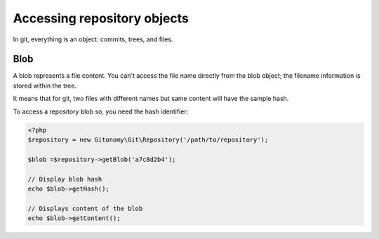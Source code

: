 Accessing repository objects
============================

In git, everything is an object: commits, trees, and files.

Blob
----

A blob represents a file content. You can't access the file name directly from
the blob object; the filename information is stored within the tree.

It means that for git, two files with different names but same content will
have the sample hash.

To access a repository blob so, you need the hash identifier:

.. code-block:: php

    <?php
    $repository = new Gitonomy\Git\Repository('/path/to/repository');

    $blob =$repository->getBlob('a7c8d2b4');

    // Display blob hash
    echo $blob->getHash();

    // Displays content of the blob
    echo $blob->getContent();
